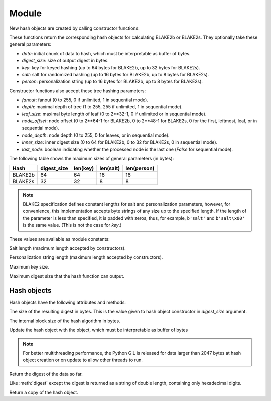Module
======

.. module:: pyblake2

New hash objects are created by calling constructor functions:


.. function:: blake2b(data=b'', digest_size=64, key=b'', salt=b'', \
                person=b'', fanout=1, depth=1, leaf_size=0, node_offset=0,  \
                node_depth=0, inner_size=0, last_node=False)

.. function:: blake2s(data=b'', digest_size=32, key=b'', salt=b'', \
                person=b'', fanout=1, depth=1, leaf_size=0, node_offset=0,  \
                node_depth=0, inner_size=0, last_node=False)


These functions return the corresponding hash objects for calculating
BLAKE2b or BLAKE2s. They optionally take these general parameters:

* `data`: initial chunk of data to hash, which must be interpretable as buffer
  of bytes.

* `digest_size`: size of output digest in bytes.

* `key`: key for keyed hashing (up to 64 bytes for BLAKE2b, up to 32 bytes for
  BLAKE2s).

* `salt`: salt for randomized hashing (up to 16 bytes for BLAKE2b, up to 8
  bytes for BLAKE2s).

* `person`: personalization string (up to 16 bytes for BLAKE2b, up to 8 bytes
  for BLAKE2s).

Constructor functions also accept these tree hashing parameters:

* `fanout`: fanout (0 to 255, 0 if unlimited, 1 in sequential mode).

* `depth`: maximal depth of tree (1 to 255, 255 if unlimited, 1 in
  sequential mode).

* `leaf_size`: maximal byte length of leaf (0 to 2**32-1, 0 if unlimited or in
  sequential mode).

* `node_offset`: node offset (0 to 2**64-1 for BLAKE2b, 0 to 2**48-1 for
  BLAKE2s, 0 for the first, leftmost, leaf, or in sequential mode).

* `node_depth`: node depth (0 to 255, 0 for leaves, or in sequential mode).

* `inner_size`: inner digest size (0 to 64 for BLAKE2b, 0 to 32 for
  BLAKE2s, 0 in sequential mode).

* `last_node`: boolean indicating whether the processed node is the last
  one (`False` for sequential mode).

The following table shows the maximum sizes of general parameters (in bytes):

======= =========== ======== ========= ===========
Hash    digest_size len(key) len(salt) len(person)
======= =========== ======== ========= ===========
BLAKE2b     64         64       16        16
BLAKE2s     32         32       8         8
======= =========== ======== ========= ===========

.. note::

    BLAKE2 specification defines constant lengths for salt and personalization
    parameters, however, for convenience, this implementation accepts byte
    strings of any size up to the specified length. If the length of the
    parameter is less than specified, it is padded with zeros, thus, for
    example, ``b'salt'`` and ``b'salt\x00'`` is the same value. (This is not
    the case for `key`.)


These values are available as module constants:


.. data:: BLAKE2B_SALT_SIZE
.. data:: BLAKE2S_SALT_SIZE

Salt length (maximum length accepted by constructors).


.. data:: BLAKE2B_PERSON_SIZE
.. data:: BLAKE2S_PERSON_SIZE

Personalization string length (maximum length accepted by constructors).


.. data:: BLAKE2B_MAX_KEY_SIZE
.. data:: BLAKE2S_MAX_KEY_SIZE

Maximum key size.


.. data:: BLAKE2B_MAX_DIGEST_SIZE
.. data:: BLAKE2S_MAX_DIGEST_SIZE

Maximum digest size that the hash function can output.


Hash objects
------------

Hash objects have the following attributes and methods:


.. data:: hash.digest_size

The size of the resulting digest in bytes. This is the value given to hash
object constructor in `digest_size` argument.


.. data:: hash.block_size

The internal block size of the hash algorithm in bytes.


.. method:: hash.update(arg)

Update the hash object with the object, which must be interpretable as buffer
of bytes

.. note::

    For better multithreading performance, the Python GIL is released for data
    larger than 2047 bytes at hash object creation or on update to allow other
    threads to run.


.. method:: hash.digest()

Return the digest of the data so far.


.. method:: hash.hexdigest()

Like :meth:`digest` except the digest is returned as a string of double
length, containing only hexadecimal digits.


.. method:: hash.copy()

Return a copy of the hash object.
